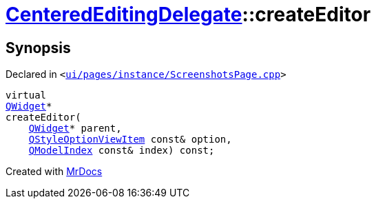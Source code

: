 [#CenteredEditingDelegate-createEditor]
= xref:CenteredEditingDelegate.adoc[CenteredEditingDelegate]::createEditor
:relfileprefix: ../
:mrdocs:


== Synopsis

Declared in `&lt;https://github.com/PrismLauncher/PrismLauncher/blob/develop/ui/pages/instance/ScreenshotsPage.cpp#L223[ui&sol;pages&sol;instance&sol;ScreenshotsPage&period;cpp]&gt;`

[source,cpp,subs="verbatim,replacements,macros,-callouts"]
----
virtual
xref:QWidget.adoc[QWidget]*
createEditor(
    xref:QWidget.adoc[QWidget]* parent,
    xref:QStyleOptionViewItem.adoc[QStyleOptionViewItem] const& option,
    xref:QModelIndex.adoc[QModelIndex] const& index) const;
----



[.small]#Created with https://www.mrdocs.com[MrDocs]#
